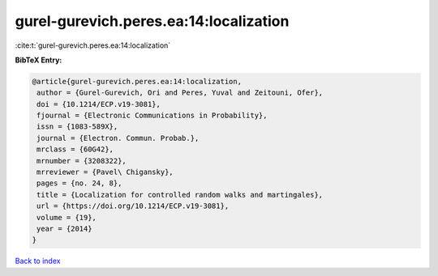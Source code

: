 gurel-gurevich.peres.ea:14:localization
=======================================

:cite:t:`gurel-gurevich.peres.ea:14:localization`

**BibTeX Entry:**

.. code-block:: bibtex

   @article{gurel-gurevich.peres.ea:14:localization,
    author = {Gurel-Gurevich, Ori and Peres, Yuval and Zeitouni, Ofer},
    doi = {10.1214/ECP.v19-3081},
    fjournal = {Electronic Communications in Probability},
    issn = {1083-589X},
    journal = {Electron. Commun. Probab.},
    mrclass = {60G42},
    mrnumber = {3208322},
    mrreviewer = {Pavel\ Chigansky},
    pages = {no. 24, 8},
    title = {Localization for controlled random walks and martingales},
    url = {https://doi.org/10.1214/ECP.v19-3081},
    volume = {19},
    year = {2014}
   }

`Back to index <../By-Cite-Keys.rst>`_
